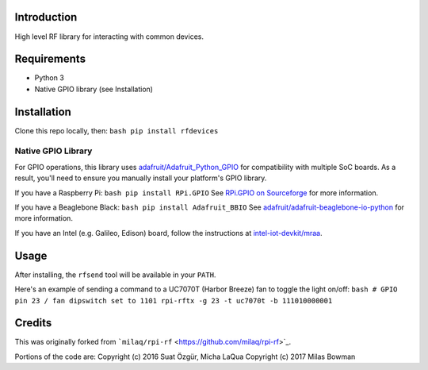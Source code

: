 Introduction
============

High level RF library for interacting with common devices.

Requirements
============

-  Python 3
-  Native GPIO library (see Installation)

Installation
============

Clone this repo locally, then:
``bash pip install rfdevices``

Native GPIO Library
-------------------

For GPIO operations, this library uses
`adafruit/Adafruit\_Python\_GPIO <https://github.com/adafruit/Adafruit_Python_GPIO>`_
for compatibility with multiple SoC boards. As a result, you'll need to
ensure you manually install your platform's GPIO library.

If you have a Raspberry Pi: ``bash pip install RPi.GPIO`` See `RPi.GPIO
on
Sourceforge <https://sourceforge.net/p/raspberry-gpio-python/wiki/Home/>`_
for more information.

If you have a Beaglebone Black: ``bash pip install Adafruit_BBIO`` See
`adafruit/adafruit-beaglebone-io-python <https://github.com/adafruit/adafruit-beaglebone-io-python>`_
for more information.

If you have an Intel (e.g. Galileo, Edison) board, follow the
instructions at
`intel-iot-devkit/mraa <https://github.com/intel-iot-devkit/mraa>`_.

Usage
=====

After installing, the ``rfsend`` tool will be available in your
``PATH``.

Here's an example of sending a command to a UC7070T (Harbor Breeze) fan
to toggle the light on/off:
``bash # GPIO pin 23 / fan dipswitch set to 1101 rpi-rftx -g 23 -t uc7070t -b 111010000001``

Credits
=======

This was originally forked from
```milaq/rpi-rf`` <https://github.com/milaq/rpi-rf>`_.

Portions of the code are:
Copyright (c) 2016 Suat Özgür, Micha LaQua
Copyright (c) 2017 Milas Bowman


